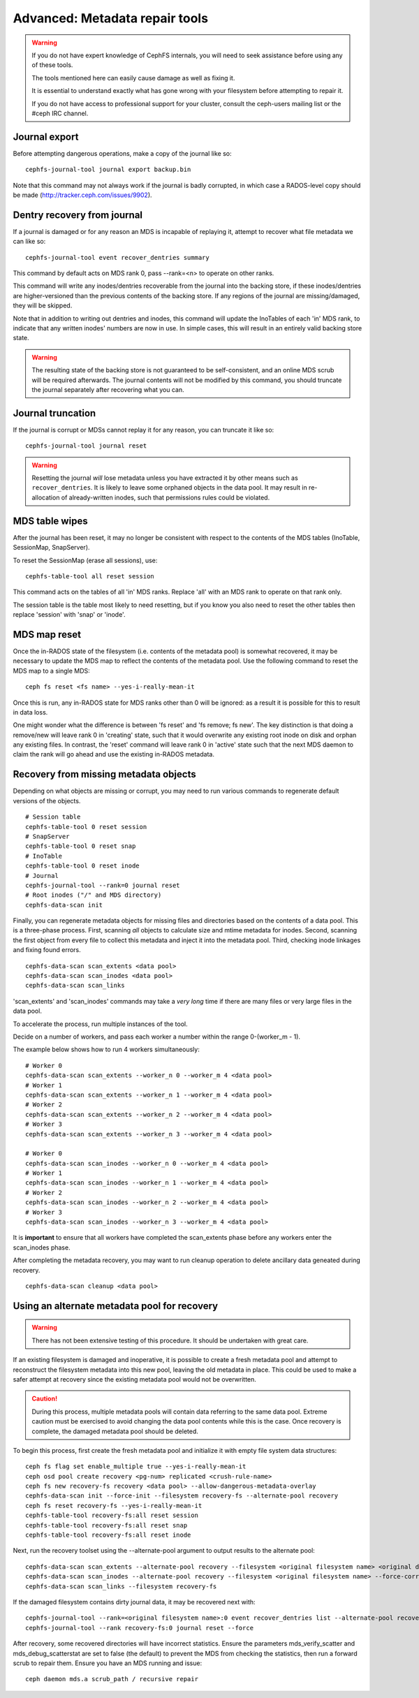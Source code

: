 
.. _disaster-recovery-experts:

Advanced: Metadata repair tools
===============================

.. warning::

    If you do not have expert knowledge of CephFS internals, you will
    need to seek assistance before using any of these tools.

    The tools mentioned here can easily cause damage as well as fixing it.

    It is essential to understand exactly what has gone wrong with your
    filesystem before attempting to repair it.

    If you do not have access to professional support for your cluster,
    consult the ceph-users mailing list or the #ceph IRC channel.


Journal export
--------------

Before attempting dangerous operations, make a copy of the journal like so:

::

    cephfs-journal-tool journal export backup.bin

Note that this command may not always work if the journal is badly corrupted,
in which case a RADOS-level copy should be made (http://tracker.ceph.com/issues/9902).


Dentry recovery from journal
----------------------------

If a journal is damaged or for any reason an MDS is incapable of replaying it,
attempt to recover what file metadata we can like so:

::

    cephfs-journal-tool event recover_dentries summary

This command by default acts on MDS rank 0, pass --rank=<n> to operate on other ranks.

This command will write any inodes/dentries recoverable from the journal
into the backing store, if these inodes/dentries are higher-versioned
than the previous contents of the backing store.  If any regions of the journal
are missing/damaged, they will be skipped.

Note that in addition to writing out dentries and inodes, this command will update
the InoTables of each 'in' MDS rank, to indicate that any written inodes' numbers
are now in use.  In simple cases, this will result in an entirely valid backing
store state.

.. warning::

    The resulting state of the backing store is not guaranteed to be self-consistent,
    and an online MDS scrub will be required afterwards.  The journal contents
    will not be modified by this command, you should truncate the journal
    separately after recovering what you can.

Journal truncation
------------------

If the journal is corrupt or MDSs cannot replay it for any reason, you can
truncate it like so:

::

    cephfs-journal-tool journal reset

.. warning::

    Resetting the journal *will* lose metadata unless you have extracted
    it by other means such as ``recover_dentries``.  It is likely to leave
    some orphaned objects in the data pool.  It may result in re-allocation
    of already-written inodes, such that permissions rules could be violated.

MDS table wipes
---------------

After the journal has been reset, it may no longer be consistent with respect
to the contents of the MDS tables (InoTable, SessionMap, SnapServer).

To reset the SessionMap (erase all sessions), use:

::

    cephfs-table-tool all reset session

This command acts on the tables of all 'in' MDS ranks.  Replace 'all' with an MDS
rank to operate on that rank only.

The session table is the table most likely to need resetting, but if you know you
also need to reset the other tables then replace 'session' with 'snap' or 'inode'.

MDS map reset
-------------

Once the in-RADOS state of the filesystem (i.e. contents of the metadata pool)
is somewhat recovered, it may be necessary to update the MDS map to reflect
the contents of the metadata pool.  Use the following command to reset the MDS
map to a single MDS:

::

    ceph fs reset <fs name> --yes-i-really-mean-it

Once this is run, any in-RADOS state for MDS ranks other than 0 will be ignored:
as a result it is possible for this to result in data loss.

One might wonder what the difference is between 'fs reset' and 'fs remove; fs new'.  The
key distinction is that doing a remove/new will leave rank 0 in 'creating' state, such
that it would overwrite any existing root inode on disk and orphan any existing files.  In
contrast, the 'reset' command will leave rank 0 in 'active' state such that the next MDS
daemon to claim the rank will go ahead and use the existing in-RADOS metadata.

Recovery from missing metadata objects
--------------------------------------

Depending on what objects are missing or corrupt, you may need to
run various commands to regenerate default versions of the
objects.

::

    # Session table
    cephfs-table-tool 0 reset session
    # SnapServer
    cephfs-table-tool 0 reset snap
    # InoTable
    cephfs-table-tool 0 reset inode
    # Journal
    cephfs-journal-tool --rank=0 journal reset
    # Root inodes ("/" and MDS directory)
    cephfs-data-scan init

Finally, you can regenerate metadata objects for missing files
and directories based on the contents of a data pool.  This is
a three-phase process.  First, scanning *all* objects to calculate
size and mtime metadata for inodes.  Second, scanning the first
object from every file to collect this metadata and inject it into
the metadata pool. Third, checking inode linkages and fixing found
errors.

::

    cephfs-data-scan scan_extents <data pool>
    cephfs-data-scan scan_inodes <data pool>
    cephfs-data-scan scan_links

'scan_extents' and 'scan_inodes' commands may take a *very long* time
if there are many files or very large files in the data pool.

To accelerate the process, run multiple instances of the tool.

Decide on a number of workers, and pass each worker a number within
the range 0-(worker_m - 1).

The example below shows how to run 4 workers simultaneously:

::

    # Worker 0
    cephfs-data-scan scan_extents --worker_n 0 --worker_m 4 <data pool>
    # Worker 1
    cephfs-data-scan scan_extents --worker_n 1 --worker_m 4 <data pool>
    # Worker 2
    cephfs-data-scan scan_extents --worker_n 2 --worker_m 4 <data pool>
    # Worker 3
    cephfs-data-scan scan_extents --worker_n 3 --worker_m 4 <data pool>

    # Worker 0
    cephfs-data-scan scan_inodes --worker_n 0 --worker_m 4 <data pool>
    # Worker 1
    cephfs-data-scan scan_inodes --worker_n 1 --worker_m 4 <data pool>
    # Worker 2
    cephfs-data-scan scan_inodes --worker_n 2 --worker_m 4 <data pool>
    # Worker 3
    cephfs-data-scan scan_inodes --worker_n 3 --worker_m 4 <data pool>

It is **important** to ensure that all workers have completed the
scan_extents phase before any workers enter the scan_inodes phase.

After completing the metadata recovery, you may want to run cleanup
operation to delete ancillary data geneated during recovery.

::

    cephfs-data-scan cleanup <data pool>



Using an alternate metadata pool for recovery
---------------------------------------------

.. warning::

   There has not been extensive testing of this procedure. It should be
   undertaken with great care.

If an existing filesystem is damaged and inoperative, it is possible to create
a fresh metadata pool and attempt to reconstruct the filesystem metadata
into this new pool, leaving the old metadata in place. This could be used to
make a safer attempt at recovery since the existing metadata pool would not be
overwritten.

.. caution::

   During this process, multiple metadata pools will contain data referring to
   the same data pool. Extreme caution must be exercised to avoid changing the
   data pool contents while this is the case. Once recovery is complete, the
   damaged metadata pool should be deleted.

To begin this process, first create the fresh metadata pool and initialize
it with empty file system data structures:

::

    ceph fs flag set enable_multiple true --yes-i-really-mean-it
    ceph osd pool create recovery <pg-num> replicated <crush-rule-name>
    ceph fs new recovery-fs recovery <data pool> --allow-dangerous-metadata-overlay
    cephfs-data-scan init --force-init --filesystem recovery-fs --alternate-pool recovery
    ceph fs reset recovery-fs --yes-i-really-mean-it
    cephfs-table-tool recovery-fs:all reset session
    cephfs-table-tool recovery-fs:all reset snap
    cephfs-table-tool recovery-fs:all reset inode

Next, run the recovery toolset using the --alternate-pool argument to output
results to the alternate pool:

::

    cephfs-data-scan scan_extents --alternate-pool recovery --filesystem <original filesystem name> <original data pool name>
    cephfs-data-scan scan_inodes --alternate-pool recovery --filesystem <original filesystem name> --force-corrupt --force-init <original data pool name>
    cephfs-data-scan scan_links --filesystem recovery-fs

If the damaged filesystem contains dirty journal data, it may be recovered next
with:

::

    cephfs-journal-tool --rank=<original filesystem name>:0 event recover_dentries list --alternate-pool recovery
    cephfs-journal-tool --rank recovery-fs:0 journal reset --force

After recovery, some recovered directories will have incorrect statistics.
Ensure the parameters mds_verify_scatter and mds_debug_scatterstat are set
to false (the default) to prevent the MDS from checking the statistics, then
run a forward scrub to repair them. Ensure you have an MDS running and issue:

::

    ceph daemon mds.a scrub_path / recursive repair
